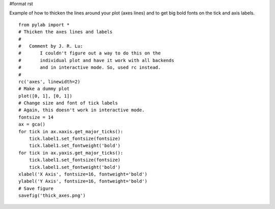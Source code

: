 #format rst

Example of how to thicken the lines around your plot (axes lines) and to get big bold fonts on the tick and axis labels.

::

   from pylab import *
   # Thicken the axes lines and labels
   #
   #   Comment by J. R. Lu:
   #       I couldn't figure out a way to do this on the
   #       individual plot and have it work with all backends
   #       and in interactive mode. So, used rc instead.
   #
   rc('axes', linewidth=2)
   # Make a dummy plot
   plot([0, 1], [0, 1])
   # Change size and font of tick labels
   # Again, this doesn't work in interactive mode.
   fontsize = 14
   ax = gca()
   for tick in ax.xaxis.get_major_ticks():
       tick.label1.set_fontsize(fontsize)
       tick.label1.set_fontweight('bold')
   for tick in ax.yaxis.get_major_ticks():
       tick.label1.set_fontsize(fontsize)
       tick.label1.set_fontweight('bold')
   xlabel('X Axis', fontsize=16, fontweight='bold')
   ylabel('Y Axis', fontsize=16, fontweight='bold')
   # Save figure
   savefig('thick_axes.png')


.. image:: images/Cookbook/Matplotlib/ThickAxes/thick_axes.png

